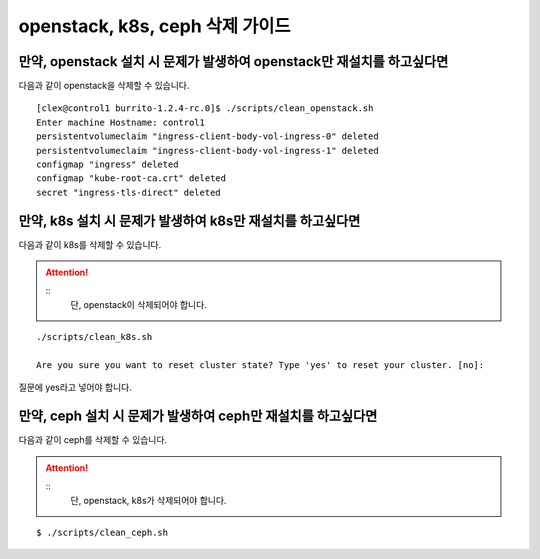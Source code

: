 openstack, k8s, ceph 삭제 가이드
==============================================


만약, openstack 설치 시 문제가 발생하여 openstack만 재설치를 하고싶다면 
------------------------------------------------------------------------

다음과 같이 openstack을 삭제할 수 있습니다.


::

   [clex@control1 burrito-1.2.4-rc.0]$ ./scripts/clean_openstack.sh
   Enter machine Hostname: control1
   persistentvolumeclaim "ingress-client-body-vol-ingress-0" deleted
   persistentvolumeclaim "ingress-client-body-vol-ingress-1" deleted
   configmap "ingress" deleted
   configmap "kube-root-ca.crt" deleted
   secret "ingress-tls-direct" deleted






만약, k8s 설치 시 문제가 발생하여 k8s만 재설치를 하고싶다면 
------------------------------------------------------------------------

다음과 같이 k8s를 삭제할 수 있습니다.



.. attention::

   ::
      단, openstack이 삭제되어야 합니다.
   


::

   ./scripts/clean_k8s.sh

   Are you sure you want to reset cluster state? Type 'yes' to reset your cluster. [no]:


질문에 yes라고 넣어야 합니다.





만약, ceph 설치 시 문제가 발생하여 ceph만 재설치를 하고싶다면 
------------------------------------------------------------------------

다음과 같이 ceph를 삭제할 수 있습니다.



.. attention::

   ::
      단, openstack, k8s가 삭제되어야 합니다.




::

   $ ./scripts/clean_ceph.sh 